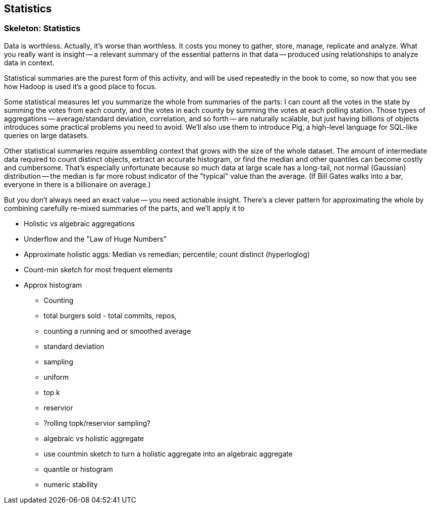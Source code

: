 [[statistics]]
== Statistics

=== Skeleton: Statistics

Data is worthless. Actually, it's worse than worthless. It costs you money to gather, store, manage, replicate and analyze. What you really want is insight -- a relevant summary of the essential patterns in that data -- produced using relationships to analyze data in context.

Statistical summaries are the purest form of this activity, and will be used repeatedly in the book to come, so now that you see how Hadoop is used it's a good place to focus.

Some statistical measures let you summarize the whole from summaries of the parts: I can count all the votes in the state by summing the votes from each county, and the votes in each county by summing the votes at each polling station. Those types of aggregations -- average/standard deviation, correlation, and so forth -- are naturally scalable, but just having billions of objects introduces some practical problems you need to avoid. We'll also use them to introduce Pig, a high-level language for SQL-like queries on large datasets.

Other statistical summaries require assembling context that grows with the size of the whole dataset. The amount of intermediate data required to count distinct objects, extract an accurate histogram, or find the median and other quantiles can become costly and cumbersome. That's especially unfortunate because so much data at large scale has a long-tail, not normal (Gaussian) distribution -- the median is far more robust indicator of the "typical" value than the average. (If Bill Gates walks into a bar, everyone in there is a billionaire on average.)

But you don't always need an exact value -- you need actionable insight. There's a clever pattern for approximating the whole by combining carefully re-mixed summaries of the parts, and we'll apply it to

* Holistic vs algebraic aggregations
* Underflow and the "Law of Huge Numbers"
* Approximate holistic aggs: Median vs remedian; percentile; count distinct (hyperloglog)
* Count-min sketch for most frequent elements
* Approx histogram

- Counting
  - total burgers sold - total commits, repos, 
- counting a running and or smoothed average
- standard deviation
- sampling
  - uniform
  - top k
  - reservior
  - ?rolling topk/reservior sampling?
- algebraic vs holistic aggregate
- use countmin sketch to turn a holistic aggregate into an algebraic aggregate
- quantile or histogram
- numeric stability

